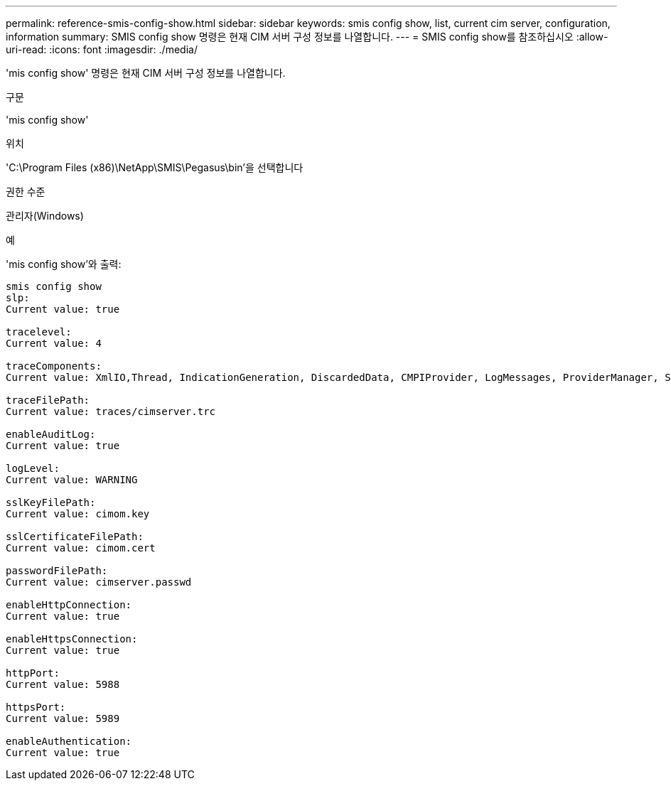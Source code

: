 ---
permalink: reference-smis-config-show.html 
sidebar: sidebar 
keywords: smis config show, list, current cim server, configuration, information 
summary: SMIS config show 명령은 현재 CIM 서버 구성 정보를 나열합니다. 
---
= SMIS config show를 참조하십시오
:allow-uri-read: 
:icons: font
:imagesdir: ./media/


[role="lead"]
'mis config show' 명령은 현재 CIM 서버 구성 정보를 나열합니다.

.구문
'mis config show'

.위치
'C:\Program Files (x86)\NetApp\SMIS\Pegasus\bin'을 선택합니다

.권한 수준
관리자(Windows)

.예
'mis config show'와 출력:

[listing]
----
smis config show
slp:
Current value: true

tracelevel:
Current value: 4

traceComponents:
Current value: XmlIO,Thread, IndicationGeneration, DiscardedData, CMPIProvider, LogMessages, ProviderManager, SSL, Authentication, Authorization

traceFilePath:
Current value: traces/cimserver.trc

enableAuditLog:
Current value: true

logLevel:
Current value: WARNING

sslKeyFilePath:
Current value: cimom.key

sslCertificateFilePath:
Current value: cimom.cert

passwordFilePath:
Current value: cimserver.passwd

enableHttpConnection:
Current value: true

enableHttpsConnection:
Current value: true

httpPort:
Current value: 5988

httpsPort:
Current value: 5989

enableAuthentication:
Current value: true
----